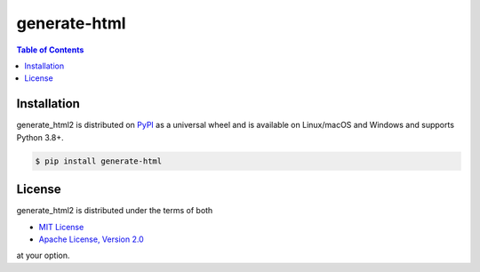 generate-html
==============

.. contents:: **Table of Contents**
    :backlinks: none

Installation
------------

generate_html2 is distributed on `PyPI <https://pypi.org>`_ as a universal
wheel and is available on Linux/macOS and Windows and supports
Python 3.8+.

.. code-block:: bash

    $ pip install generate-html

License
-------

generate_html2 is distributed under the terms of both

- `MIT License <https://choosealicense.com/licenses/mit>`_
- `Apache License, Version 2.0 <https://choosealicense.com/licenses/apache-2.0>`_

at your option.
